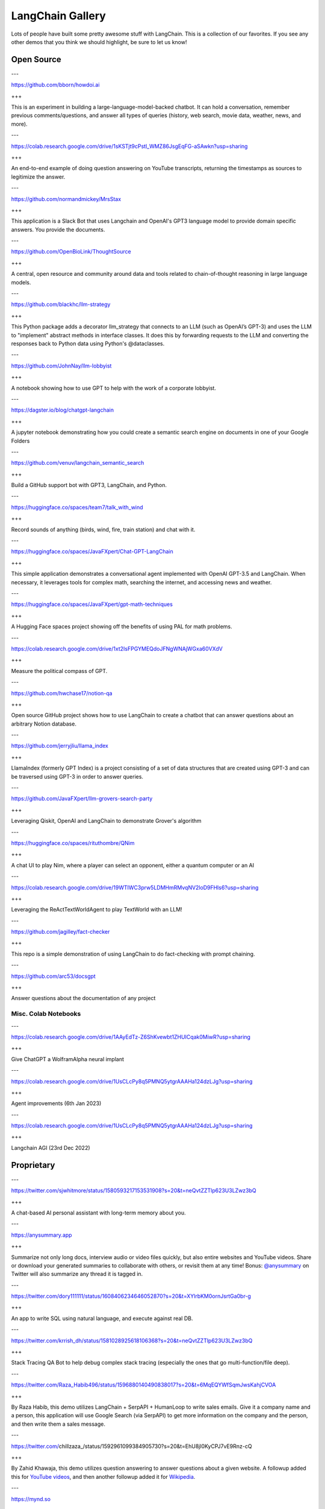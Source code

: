 =================
LangChain Gallery
=================


Lots of people have built some pretty awesome stuff with LangChain. This
is a collection of our favorites. If you see any other demos that you
think we should highlight, be sure to let us know!

Open Source
===========

.. container:: panels

   ---

   .. container:: link-button

      https://github.com/bborn/howdoi.ai

   +++

   This is an experiment in building a large-language-model-backed
   chatbot. It can hold a conversation, remember previous
   comments/questions, and answer all types of queries (history, web
   search, movie data, weather, news, and more).

   ---

   .. container:: link-button

      https://colab.research.google.com/drive/1sKSTjt9cPstl_WMZ86JsgEqFG-aSAwkn?usp=sharing

   +++

   An end-to-end example of doing question answering on YouTube
   transcripts, returning the timestamps as sources to legitimize the
   answer.

   ---

   .. container:: link-button

      https://github.com/normandmickey/MrsStax

   +++

   This application is a Slack Bot that uses Langchain and OpenAI's GPT3
   language model to provide domain specific answers. You provide the
   documents.

   ---

   .. container:: link-button

      https://github.com/OpenBioLink/ThoughtSource

   +++

   A central, open resource and community around data and tools related
   to chain-of-thought reasoning in large language models.

   ---

   .. container:: link-button

      https://github.com/blackhc/llm-strategy

   +++

   This Python package adds a decorator llm_strategy that connects to an
   LLM (such as OpenAI’s GPT-3) and uses the LLM to "implement" abstract
   methods in interface classes. It does this by forwarding requests to
   the LLM and converting the responses back to Python data using
   Python's @dataclasses.

   ---

   .. container:: link-button

      https://github.com/JohnNay/llm-lobbyist

   +++

   A notebook showing how to use GPT to help with the work of a
   corporate lobbyist.

   ---

   .. container:: link-button

      https://dagster.io/blog/chatgpt-langchain

   +++

   A jupyter notebook demonstrating how you could create a semantic
   search engine on documents in one of your Google Folders

   ---

   .. container:: link-button

      https://github.com/venuv/langchain_semantic_search

   +++

   Build a GitHub support bot with GPT3, LangChain, and Python.

   ---

   .. container:: link-button

      https://huggingface.co/spaces/team7/talk_with_wind

   +++

   Record sounds of anything (birds, wind, fire, train station) and chat
   with it.

   ---

   .. container:: link-button

      https://huggingface.co/spaces/JavaFXpert/Chat-GPT-LangChain

   +++

   This simple application demonstrates a conversational agent
   implemented with OpenAI GPT-3.5 and LangChain. When necessary, it
   leverages tools for complex math, searching the internet, and
   accessing news and weather.

   ---

   .. container:: link-button

      https://huggingface.co/spaces/JavaFXpert/gpt-math-techniques

   +++

   A Hugging Face spaces project showing off the benefits of using PAL
   for math problems.

   ---

   .. container:: link-button

      https://colab.research.google.com/drive/1xt2IsFPGYMEQdoJFNgWNAjWGxa60VXdV

   +++

   Measure the political compass of GPT.

   ---

   .. container:: link-button

      https://github.com/hwchase17/notion-qa

   +++

   Open source GitHub project shows how to use LangChain to create a
   chatbot that can answer questions about an arbitrary Notion database.

   ---

   .. container:: link-button

      https://github.com/jerryjliu/llama_index

   +++

   LlamaIndex (formerly GPT Index) is a project consisting of a set of
   data structures that are created using GPT-3 and can be traversed
   using GPT-3 in order to answer queries.

   ---

   .. container:: link-button

      https://github.com/JavaFXpert/llm-grovers-search-party

   +++

   Leveraging Qiskit, OpenAI and LangChain to demonstrate Grover's
   algorithm

   ---

   .. container:: link-button

      https://huggingface.co/spaces/rituthombre/QNim

   +++

   A chat UI to play Nim, where a player can select an opponent, either
   a quantum computer or an AI

   ---

   .. container:: link-button

      https://colab.research.google.com/drive/19WTIWC3prw5LDMHmRMvqNV2loD9FHls6?usp=sharing

   +++

   Leveraging the ReActTextWorldAgent to play TextWorld with an LLM!

   ---

   .. container:: link-button

      https://github.com/jagilley/fact-checker

   +++

   This repo is a simple demonstration of using LangChain to do
   fact-checking with prompt chaining.

   ---

   .. container:: link-button

      https://github.com/arc53/docsgpt

   +++

   Answer questions about the documentation of any project

Misc. Colab Notebooks
---------------------

.. container:: panels

   ---

   .. container:: link-button

      https://colab.research.google.com/drive/1AAyEdTz-Z6ShKvewbt1ZHUICqak0MiwR?usp=sharing

   +++

   Give ChatGPT a WolframAlpha neural implant

   ---

   .. container:: link-button

      https://colab.research.google.com/drive/1UsCLcPy8q5PMNQ5ytgrAAAHa124dzLJg?usp=sharing

   +++

   Agent improvements (6th Jan 2023)

   ---

   .. container:: link-button

      https://colab.research.google.com/drive/1UsCLcPy8q5PMNQ5ytgrAAAHa124dzLJg?usp=sharing

   +++

   Langchain AGI (23rd Dec 2022)

Proprietary
===========

.. container:: panels

   ---

   .. container:: link-button

      https://twitter.com/sjwhitmore/status/1580593217153531908?s=20&t=neQvtZZTlp623U3LZwz3bQ

   +++

   A chat-based AI personal assistant with long-term memory about you.

   ---

   .. container:: link-button

      https://anysummary.app

   +++

   Summarize not only long docs, interview audio or video files quickly,
   but also entire websites and YouTube videos. Share or download your
   generated summaries to collaborate with others, or revisit them at
   any time! Bonus: `@anysummary <https://twitter.com/anysummary>`__ on
   Twitter will also summarize any thread it is tagged in.

   ---

   .. container:: link-button

      https://twitter.com/dory111111/status/1608406234646052870?s=20&t=XYlrbKM0ornJsrtGa0br-g

   +++

   An app to write SQL using natural language, and execute against real
   DB.

   ---

   .. container:: link-button

      https://twitter.com/krrish_dh/status/1581028925618106368?s=20&t=neQvtZZTlp623U3LZwz3bQ

   +++

   Stack Tracing QA Bot to help debug complex stack tracing (especially
   the ones that go multi-function/file deep).

   ---

   .. container:: link-button

      https://twitter.com/Raza_Habib496/status/1596880140490838017?s=20&t=6MqEQYWfSqmJwsKahjCVOA

   +++

   By Raza Habib, this demo utilizes LangChain + SerpAPI + HumanLoop to
   write sales emails. Give it a company name and a person, this
   application will use Google Search (via SerpAPI) to get more
   information on the company and the person, and then write them a
   sales message.

   ---

   .. container:: link-button

      https://twitter.com/chillzaza_/status/1592961099384905730?s=20&t=EhU8jl0KyCPJ7vE9Rnz-cQ

   +++

   By Zahid Khawaja, this demo utilizes question answering to answer
   questions about a given website. A followup added this for `YouTube
   videos <https://twitter.com/chillzaza_/status/1593739682013220865?s=20&t=EhU8jl0KyCPJ7vE9Rnz-cQ>`__,
   and then another followup added it for
   `Wikipedia <https://twitter.com/chillzaza_/status/1594847151238037505?s=20&t=EhU8jl0KyCPJ7vE9Rnz-cQ>`__.

   ---

   .. container:: link-button

      https://mynd.so

   +++

   A journaling app for self-care that uses AI to uncover insights and
   patterns over time.
